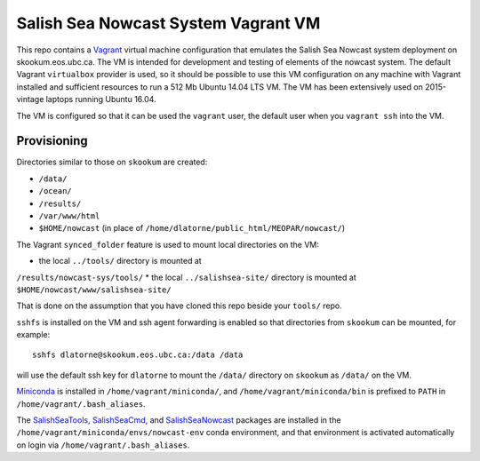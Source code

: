 ************************************
Salish Sea Nowcast System Vagrant VM
************************************

This repo contains a `Vagrant`_ virtual machine configuration that emulates
the Salish Sea Nowcast system deployment on skookum.eos.ubc.ca.
The VM is intended for development and testing of elements of the nowcast system.
The default Vagrant ``virtualbox`` provider is used,
so it should be possible to use this VM configuration on any machine with
Vagrant installed and sufficient resources to run a 512 Mb Ubuntu 14.04 LTS
VM.
The VM has been extensively used on 2015-vintage laptops running Ubuntu 16.04.

.. _Vagrant: https://www.vagrantup.com/

The VM is configured so that it can be used the ``vagrant`` user,
the default user when you ``vagrant ssh`` into the VM.


Provisioning
============

Directories similar to those on ``skookum`` are created:

* ``/data/``
* ``/ocean/``
* ``/results/``
* ``/var/www/html``
* ``$HOME/nowcast`` (in place of ``/home/dlatorne/public_html/MEOPAR/nowcast/``)

The Vagrant ``synced_folder`` feature is used to mount local directories
on the VM:

* the local ``../tools/`` directory is mounted at
``/results/nowcast-sys/tools/``
* the local ``../salishsea-site/`` directory is mounted at ``$HOME/nowcast/www/salishsea-site/``

That is done on the assumption that you have cloned this repo beside your
``tools/`` repo.

``sshfs`` is installed on the VM and ssh agent forwarding is enabled
so that directories from ``skookum`` can be mounted,
for example::

  sshfs dlatorne@skookum.eos.ubc.ca:/data /data

will use the default ssh key for ``dlatorne`` to mount the ``/data/`` directory
on ``skookum`` as ``/data/`` on the VM.

`Miniconda`_ is installed in ``/home/vagrant/miniconda/``,
and ``/home/vagrant/miniconda/bin`` is prefixed to ``PATH`` in ``/home/vagrant/.bash_aliases``.

.. _Miniconda: http://conda.pydata.org/miniconda.html

The `SalishSeaTools`_, `SalishSeaCmd`_, and `SalishSeaNowcast`_ packages are
installed in the ``/home/vagrant/miniconda/envs/nowcast-env`` conda environment,
and that environment is activated automatically on login via ``/home/vagrant/.bash_aliases``.

.. _SalishSeaTools: http://salishsea-meopar-tools.readthedocs.io/en/latest/SalishSeaTools/index.html
.. _SalishSeaCmd: http://salishsea-meopar-tools.readthedocs.io/en/latest/SalishSeaCmd/index.html
.. _SalishSeaNowcast: http://salishsea-meopar-tools.readthedocs.io/en/latest/SalishSeaNowcast/index.html
